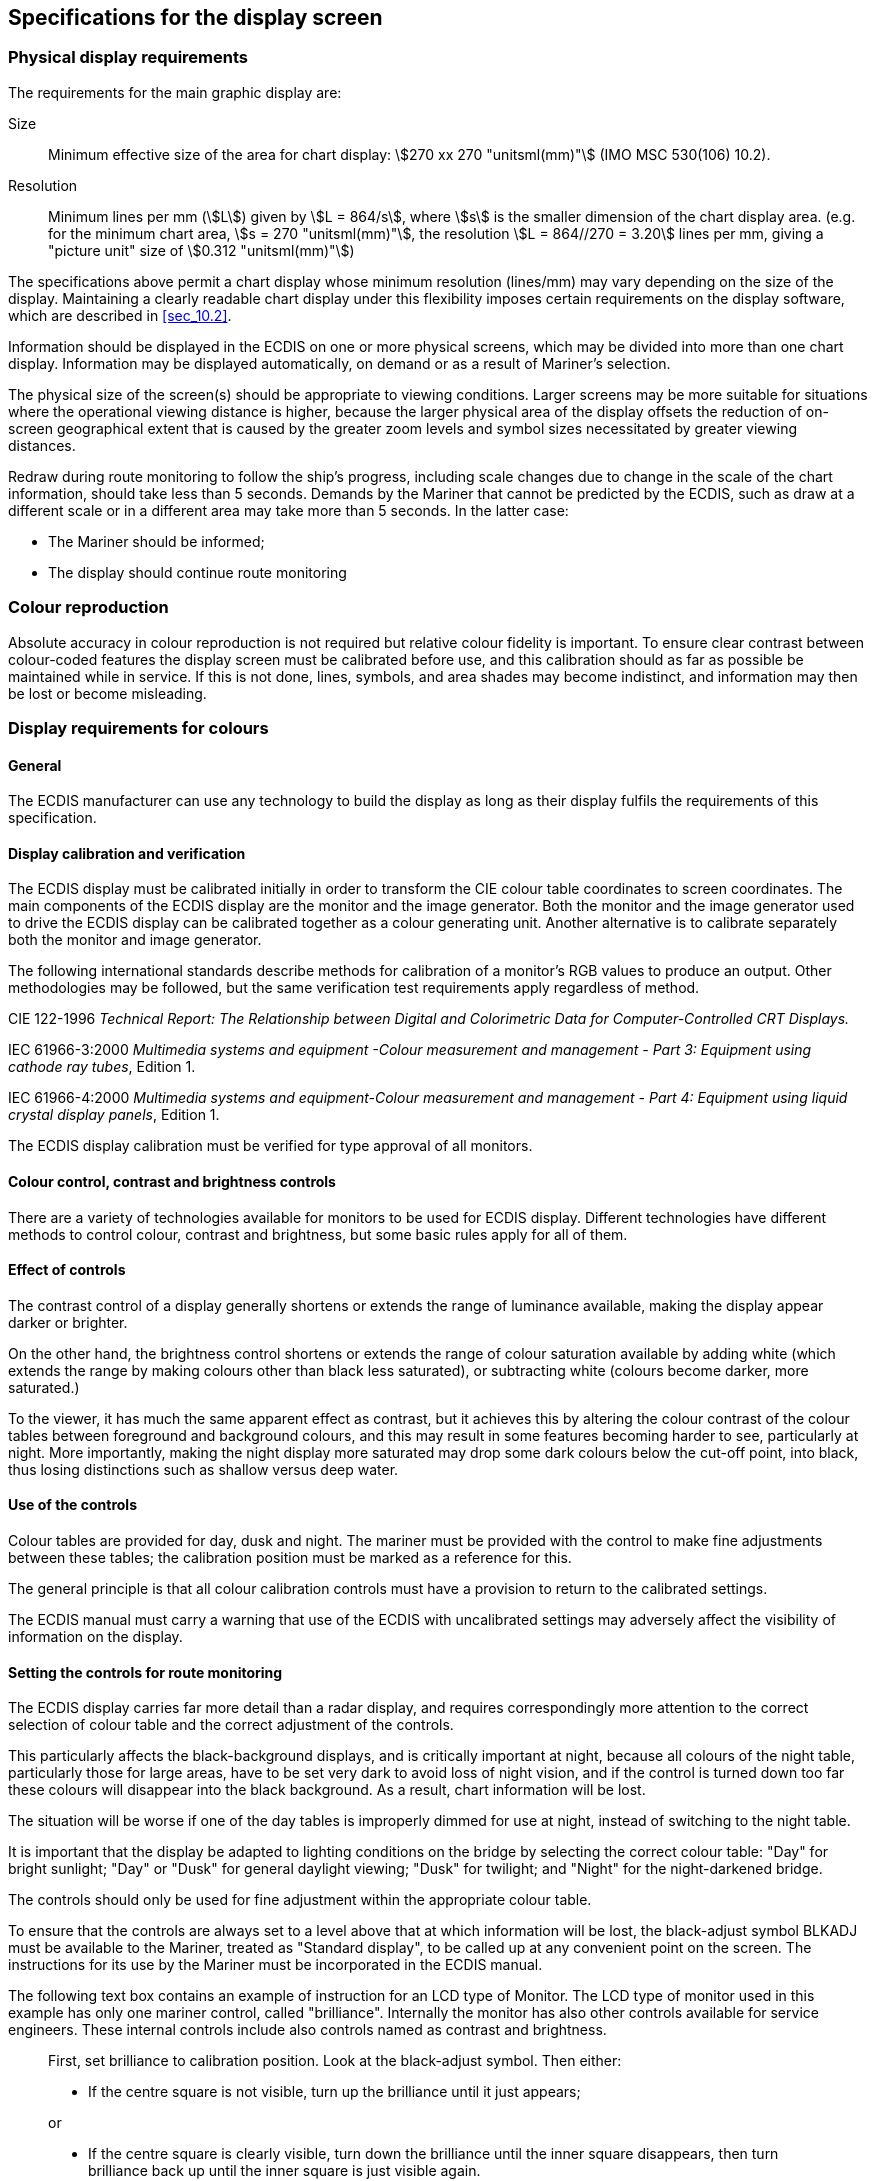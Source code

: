 
== Specifications for the display screen

=== Physical display requirements

The requirements for the main graphic display are:

Size:: Minimum effective size of the area for chart display:
stem:[270 xx 270 "unitsml(mm)"] (IMO MSC 530(106) 10.2).

Resolution:: Minimum lines per mm (stem:[L]) given by stem:[L = 864/s],
where stem:[s] is the smaller dimension of the chart display area.
(e.g. for the minimum chart area, stem:[s = 270 "unitsml(mm)"], the
resolution stem:[L = 864//270 = 3.20] lines per mm, giving a
"picture unit" size of stem:[0.312 "unitsml(mm)"])

The specifications above permit a chart display whose minimum resolution
(lines/mm) may vary depending on the size of the display. Maintaining
a clearly readable chart display under this flexibility imposes certain
requirements on the display software, which are described in <<sec_10.2>>.

Information should be displayed in the ECDIS on one or more physical
screens, which may be divided into more than one chart display.
Information may be displayed automatically, on demand or as a result
of Mariner's selection.

The physical size of the screen(s) should be appropriate to viewing
conditions. Larger screens may be more suitable for situations where
the operational viewing distance is higher, because the larger physical
area of the display offsets the reduction of on-screen geographical
extent that is caused by the greater zoom levels and symbol sizes
necessitated by greater viewing distances.

Redraw during route monitoring to follow the ship's progress, including
scale changes due to change in the scale of the chart information,
should take less than 5 seconds. Demands by the Mariner that cannot
be predicted by the ECDIS, such as draw at a different scale or in
a different area may take more than 5 seconds. In the latter case:

* The Mariner should be informed;
* The display should continue route monitoring

=== Colour reproduction

Absolute accuracy in colour reproduction is not required but relative
colour fidelity is important. To ensure clear contrast between colour-coded
features the display screen must be calibrated before use, and this
calibration should as far as possible be maintained while in service.
If this is not done, lines, symbols, and area shades may become indistinct,
and information may then be lost or become misleading.

=== Display requirements for colours

[[sec_19.3]]
==== General

The ECDIS manufacturer can use any technology to build the display
as long as their display fulfils the requirements of this specification.

==== Display calibration and verification

The ECDIS display must be calibrated initially in order to transform
the CIE colour table coordinates to screen coordinates. The main components
of the ECDIS display are the monitor and the image generator.
Both the monitor and the image generator used to drive the ECDIS display
can be calibrated together as a colour generating unit. Another alternative
is to calibrate separately both the monitor and image generator.

The following international standards describe methods for calibration
of a monitor's RGB values to produce an output. Other methodologies
may be followed, but the same verification test requirements apply
regardless of method.

CIE 122-1996 _Technical Report: The Relationship between Digital and
Colorimetric Data for Computer-Controlled CRT Displays._

IEC 61966-3:2000 __Multimedia systems and equipment -Colour measurement
and management - Part 3: Equipment using cathode ray tubes__,
Edition 1.

IEC 61966-4:2000 __Multimedia systems and equipment-Colour measurement
and management - Part 4: Equipment using liquid crystal display panels__,
Edition 1.

The ECDIS display calibration must be verified for type approval of
all monitors.

==== Colour control, contrast and brightness controls

There are a variety of technologies available for monitors to be used
for ECDIS display. Different technologies have different methods to
control colour, contrast and brightness, but some basic rules apply
for all of them.

==== Effect of controls

The contrast control of a display generally shortens or extends the
range of luminance available, making the display appear darker or
brighter.

On the other hand, the brightness control shortens or extends the
range of colour saturation available by adding white
(which extends the range by making colours other than black less saturated),
or subtracting white (colours become darker, more saturated.)

To the viewer, it has much the same apparent effect as contrast, but
it achieves this by altering the colour contrast of the colour tables
between foreground and background colours, and this may result in
some features becoming harder to see, particularly at night.
More importantly, making the night display more saturated may drop
some dark colours below the cut-off point, into black, thus losing
distinctions such as shallow versus deep water.

==== Use of the controls

Colour tables are provided for day, dusk and night. The mariner must
be provided with the control to make fine adjustments between these
tables; the calibration position must be marked as a reference for
this.

The general principle is that all colour calibration controls must
have a provision to return to the calibrated settings.

The ECDIS manual must carry a warning that use of the ECDIS with uncalibrated
settings may adversely affect the visibility of information on the
display.

==== Setting the controls for route monitoring

The ECDIS display carries far more detail than a radar display, and
requires correspondingly more attention to the correct selection of
colour table and the correct adjustment of the controls.

This particularly affects the black-background displays, and is critically
important at night, because all colours of the night table, particularly
those for large areas, have to be set very dark to avoid loss of night
vision, and if the control is turned down too far these colours will
disappear into the black background. As a result, chart information
will be lost.

The situation will be worse if one of the day tables is improperly
dimmed for use at night, instead of switching to the night table.

It is important that the display be adapted to lighting conditions
on the bridge by selecting the correct colour table: "Day" for bright
sunlight; "Day" or "Dusk" for general daylight viewing; "Dusk" for
twilight; and "Night" for the night-darkened bridge.

The controls should only be used for fine adjustment within the appropriate
colour table.

To ensure that the controls are always set to a level above that at
which information will be lost, the black-adjust symbol BLKADJ must
be available to the Mariner, treated as "Standard display", to be
called up at any convenient point on the screen. The instructions
for its use by the Mariner must be incorporated in the ECDIS manual.

The following text box contains an example of instruction for an LCD
type of Monitor. The LCD type of monitor used in this example has
only one mariner control, called "brilliance". Internally the monitor
has also other controls available for service engineers. These internal
controls include also controls named as contrast and brightness.

____
First, set brilliance to calibration position. Look at the black-adjust
symbol.
Then either:

* If the centre square is not visible, turn up the brilliance until
it just appears;

or

* If the centre square is clearly visible, turn down the brilliance
until the inner square disappears, then turn brilliance back up until
the inner square is just visible again.

(If the above adjustment is not successful, select a more appropriate
colour table and repeat this procedure.)

The "black level" is now correctly set. If a brighter display is required
use the brilliance control, but it is better not to re-adjust the
controls unless lighting conditions on the bridge change.Note that
the black-adjust symbol should be displayed to check that the inner
square remains visible on the following occasions:

* Every time that the brightness or contrast controls are adjusted.
* Every time that the display is switched to the night colour table.
____

=== Colour display capability

Colour displays must be capable of at least 256 luminance steps in
each of red, green and blue.

==== Colour conversion tolerances and tests

===== Tolerances

The tolerances quoted below apply only to the process of converting
CIE colour coordinates to RGB values

Considerable operational experience will be needed before it will
be possible to state colour maintenance tolerances for ECDIS on-board
ship.

The colour tables developed have been selected to ensure maximum colour
discrimination between features. Colour discrimination depends on
both the colour difference and the luminance difference between two
colours. Colour science (as represented by the CIE colour convention)
has defined colour difference units stem:[Delta E^**].
The stem:[Delta E^**] metric is a measure of the overall discrimination
(including both colour and luminance differences). As a metric for
ECDIS colour accuracy, a measure of the discrimination in colour alone,
excluding luminance differences has been defined as a subset of
stem:[Delta E^**] referred to as stem:[Delta (u^**,v^**)].

[stem%unnumbered]
++++
Delta(u^**,v^**) = SQRT[(u2^** - u1^**)^2 + (v2^** - v1^**)^2]
++++

[stem%unnumbered]
++++
Delta E^** = SQRT [(L2^** - L1^**)^2 + (u2^** - u1^**)^2 + (v2^** - v1^**)^2]
++++

Calculations of stem:[L^**, u^**], and stem:[v^**] must be made using
as reference the chromaticity and luminance specified for the brightest
white colour token in the respective colour table stem:[(Y0, u0, y0)];
where stem:[Y0] is the luminance in units of stem:["unitsml(cd/m^2)"].
Note: this is not the brightest white of the monitor.

NOTE: "stem:[Delta]" represents the Greek letter "Delta", although
it may appear differently on some computers.

The tolerances for the conversion of the colour tables from the CIE
colours defined in these specifications to the actual RGB values for
the ECDIS display are defined in three terms:

. Overall discrimination between actual colours within the converted
table: stem:[Delta E^**]. This is to ensure that all the colours within
the RGB table remain discriminably separate; that is, that the relative
colour distinctions have been maintained.

. Colour discrimination differences between the defined and the actual
values: stem:[Delta (u^**,v^**)]. This is to ensure that the actual
RGB colours resulting from the conversion remain reasonably close
to the CIE colours defined in the specifications; that is, that the
blues stay blue and the greens stay green.

. Luminance differences between the defined values and the actual
values: stem:[L]. This is to ensure that the luminance remains the
same within acceptable limits.

Note: The CIE stem:[L^** u^** v^**] human perception colour model,
which is the source of the tolerances described above, has not yet
been evaluated at the low luminances of the night colour table, at
which the less colour-sensitive rods of the eye take over from the
daytime cones. Consequently these tolerances should not be applied
to the night table; and for type-approval purposes they are restricted
to the bright sun table.

Colour tolerance values:

. The discrimination difference between any two colours displayed
(except those listed with a tabular stem:[Delta E^**] less than 20)
must be not less than stem:[10 Delta E^**] units.

[[table_7]]
.Tolerance exceptions
[cols="47,93,49,93,22"]
|===
h| Token h| Colour stem:[(x, y, L)] h| Token h| Colour stem:[(x, y, L)] h| stem:[Delta E^**]

| DEPMD | (.27 .30 65)pale blue   | CHWHTDEPDWUIBCK | (.28 .31 80)white       | 11
| CHBRN | (.42 .45 30)brown       | ADINF           | (.41, .47 35)yellow     | 14
| DEPMS | (.24 .26 55)medium blue | DEPVSUIAFD      | (.22 .24 45)medium blue | 17
| DEPMD | (.27 .30 65)pale blue   | CHGRFNODTA      | (.28 .31 45)faint grey  | 18
|===

. The difference between the colour displayed and the CIE colour defined
in these specifications must be not greater than 16 stem:[Delta(u^**,v^**)]
units. If a monitor is independently tested, then the difference must
not be greater than stem:[8 Delta(u^**,v^**)] units.

. The luminance of the colour displayed must be within 20% of its
specified value. Black is a special case and the luminance of it must
not be greater than stem:[0.52 "unitsml(cd/m^2)"] for bright sun colour
table.

===== Instrumental calibration verification test

For LCD displays, an instrumental test to check that the results of
the colour conversion calibration are within tolerance should be
made by

. Displaying the colours of all three colour tables (restricted to
colour pairs of tabular stem:[Delta E^**] greater than 20)
. Measuring their CIE coordinates stem:[x],stem:[y] and stem:[L]
. Applying a tolerance test.

Note that since the tolerance test is intended solely to check successful
colour calibration, and not to test colour maintenance at sea, this
test should be performed on the bench in the manufacturer's or type-approval
authority's plant under normal conditions of temperature, humidity
and vibration.

Manufacturers of ECDIS can choose between two different methods of
colour calibration.

The first method is a test of a monitor as part of an integrated system.
In this method both the monitor and the image generator parts of ECDIS
display are tested together.

The second method is an independent test of the monitor. In this method
the monitor and the image generator of ECDIS display are separately
tested against a reference (that is, the monitor is tested against
a reference image generator and the image generator is tested against
a reference monitor). The second method has tighter tolerance for
displayed colour than the first method.

[[sec_19.5]]
=== ECDIS Chart 1 and Colour (Differentiation) Test Diagram

The IHO provides ECDIS Chart 1 in digital form, a graphical index
of selected ECDIS symbols and symbolized lines and area boundary linestyles.
This is intended to familiarize the Mariner with the colour and symbol
coding used by the ECDIS. The symbols are grouped according to INT1,
which is familiar to the Mariner, but are numbered with a look-up
sheet, not labelled.

Since Product Specifications for data products used on ECDIS will
be updated at different times, there may be a supplementary
"Chart 1" for each data product other than ENC that is intended for
use in ECDIS.

The ECDIS Chart 1 and any supplements are intended for use in route
planning. They are not needed during route monitoring, when the Mariner
can use cursor enquiry to find the meaning of symbols.

The ECDIS Chart 1 and its indexing list of symbol names and meanings
arranged numerically, together with the colour differentiation test
diagrams, are intended for the Mariner's use. The use of the Colour
Differentiation Test Diagrams is described in <<sec_19.6.2>>

[[sec_19.6]]
=== Use of ECDIS Chart 1 and Colour Test Diagram

==== Specification for ECDIS Chart 1 and the Colour Test Diagram

===== Definition

Each Chart 1 dataset must be initially displayed at the optimumDisplayScale,
so as to fill all of the standard ECDIS display area (that is,
the minimum stem:[270 xx 270 "unitsml(mm)"] chart area).

===== Description and purpose

The ECDIS Chart 1 and the Colour Differentiation Test are for use
by the Mariner and are provided in the form of an Exchange Set containing
a number of S-100 datasets.

The ECDIS chart 1 is intended to familiarise the Mariner with the
symbology used on ECDIS. The Mariner must be able to display each
cell, and by cursor-pick get a read-out of the meaning of any
feature shown.

The Colour Differentiation Test diagram is intended for display using
the day or dusk colour tables so that the Mariner can check that the
ECDIS display is providing adequate colour performance It is also
used in type-approval testing. Instructions for its use are given
in the following clauses.

The ECDIS Chart 1 includes the CHKSYM symbol which is intended for
checking the correct size of the symbols during the type approval.
The width and height of the CHKSYM is stem:[5.0 "unitsml(mm)"].

The line width of the diagonal lines in the Colour Differentiation
Test diagram are specified as stem:[0.6 "unitsml(mm)"] wide.

===== Mode of use

The operation of these diagrams is not subject to any draw-speed requirements
of route monitoring.

===== Content and Encoding

Chart 1 is released as an exchange set comprising a number of S-100
datasets within the S-164 suite of test data. Portrayal and content
are defined wholly by feature and portrayal catalogues.

===== Revisions

Revisions will be made by whole file replacement; that is, by the
issuing of new editions. The user must be able to access the revision
information of Chart 1 and the Colour Test Diagram.

===== Presentation and parameter settings

Refer to the S-164 test dataset manual for ECDIS parameter settings
for portrayal of Chart 1 datasets.

[[sec_19.6.2]]
==== The Colour Test Diagram

A multi-purpose colour differentiation test diagram is illustrated
in <<fig_4>>. This consists of 20 squares each coloured with one of
the 4 main background colour fills (such as shallow water blue);
and each having a diagonal line in one of the six important foreground
colours (such as mariner's orange). Each diagonal line is
stem:[0.64 "unitsml(mm)"].

The diagram is in the form of a dataset and so can be displayed using
any of the three colour palettes. This diagram is intended:

. For use by the Mariner to check and if necessary re-adjust the controls,
particularly for use at night;
. For use by the Mariner to verify that an ageing display remains
capable of providing the necessary colour differentiation; and
. For initial colour verification of the day, dusk and night colour
tables.

Both the Colour Test Diagram and the instructions for its use are
included within the IHO S-164 test datasets Chart 1 exchange set,
and must be made available to the Mariner. In addition, a grey scale
is included in <<sec_19.6>> for use by maintenance technicians in
checking colour tracking in an ageing display.

The Colour Differentiation Test diagram is not needed during route
monitoring.

Note that the Colour Differentiation Test Diagram will not be true
to colour unless it is projected on a calibrated screen and is generated
using the digital format provided by IHO, which correctly reproduces
the colour tokens of the Presentation Library.

The colour differentiation diagram is required in "Day" and "Dusk"
colours so that the Mariner can verify that the ECDIS display monitor
has the colour differentiation capability needed to distinguish between
the various colour-coded areas, lines and point symbols of the ECDIS
display.

[[fig_4]]
.Colour differentiation diagram - Day
image::figure-04.png["",547,549]

NOTE: For illustrative purposes only. Actual ECDIS Chart 1 datasets
must be used

[discrete]
===== Providing the diagram

The Colour Differentiation Test diagram must be provided to enable
the Mariner to verify that the display screen still retains the colour
differentiation capability needed to distinguish between the various
colour-coded areas, lines and point symbols of the ECDIS display.

The diagram will not be true to colour unless it is displayed on a
calibrated monitor and is generated using the provided ENC portrayal
catalogue.

To provide the diagram the dataset labelled "10100AACH1WOO" must be
used. This dataset must be initially displayed at the optimumDisplayScale
so that the extent of the imaginary chart data covers the entire ECDIS
display.

The diagram consists of twenty numbered squares extending over the
whole of a stem:[270 xx 270 "unitsml(mm)"] screen Each square is coloured
with one of the four main background area shades (such as shallow
water blue, DEPVS), and each carries a two-pixel wide diagonal line
in one of the important line or symbol foreground colours. These are
arranged as follows:

*Four main background colours:*

[cols="3,10,5",options="noheader,unnumbered",frame=none,grid=none]
|===
| DEPVS | (shallow water blue)          | squares 3, 5, 11, 15, 18, 20.
| DEPDW | (deep water, white or black)  | squares 1, 7, 8, 10, 13, 19.
| LANDA | (land colour)                 | squares 6, 14, 17.
| NODTA
| (no data shade: radar, navigation safety
lines and chartwork must be visible on the
no-data part of a display)
| squares 2, 4, 9, 12, 16.
|===

*Six important foreground colours:*

[cols="3,10,5",options="noheader,unnumbered",frame=none,grid=none]
|===
| DEPSC | (safety contour grey)                         | squares 3, 10, 17.
| NINFO | (orange, Mariner's information)               | squares 5, 8, 14, 16.
| ADINF | (yellow, manufacturer's information)          | squares 12, 15, 19.
| TRFCD | (magenta, traffic lanes and area boundaries)  | squares 1, 9, 11.
| RADLO | (the lower luminance radar green)             | squares 4, 6, 13, 18.
| RESBL
| (blue, provisionally reserved for traffic info from transponder, VTS etc.)
| squares 2, 7, 20.
|===

The procedures for carrying out the test are documented in S-164.

==== Relationship to S-57 Chart 1

The Chart 1 datasets are located alongside the existing S-57
Chart 1 cells to allow use of both in Dual Fuel mode.

==== The Black-adjust symbol

The black-adjust symbol BLKADJ01 is to allow the Mariner to adjust
the display for ambient illumination on the bridge of a ship. An ECDIS
must have the black-adjust symbol displayed whenever the mariner is
adjusting the display (that is, depending on the technology of the
display brilliance, brightness, contrast, etc), as required by <<sec_19.3>>.
